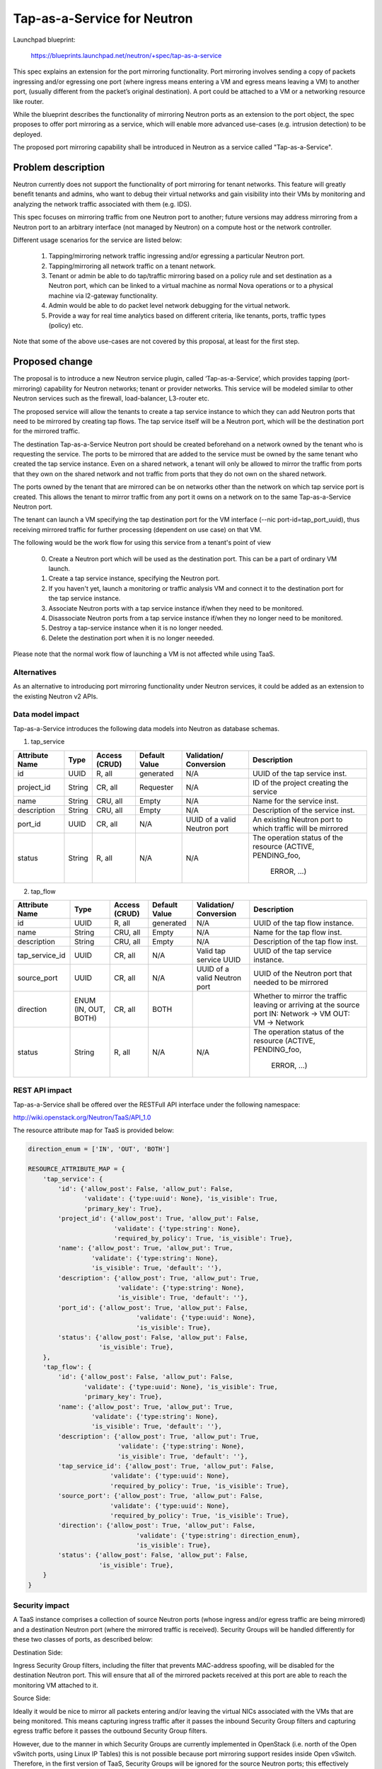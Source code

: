 ..
 This work is licensed under a Creative Commons Attribution 3.0 Unported
 License.

 http://creativecommons.org/licenses/by/3.0/legalcode

============================
Tap-as-a-Service for Neutron
============================


Launchpad blueprint:

  https://blueprints.launchpad.net/neutron/+spec/tap-as-a-service

This spec explains an extension for the port mirroring functionality. Port
mirroring involves sending a copy of packets ingressing and/or egressing one
port (where ingress means entering a VM and egress means leaving a VM) to
another port, (usually different from the packet’s original destination).
A port could be attached to a VM or a networking resource like router.

While the blueprint describes the functionality of mirroring Neutron ports as
an extension to the port object, the spec proposes to offer port mirroring as a
service, which will enable more advanced use-cases (e.g. intrusion detection)
to be deployed.

The proposed port mirroring capability shall be introduced in Neutron as a
service called "Tap-as-a-Service".

Problem description
===================

Neutron currently does not support the functionality of port mirroring for
tenant networks. This feature will greatly benefit tenants and admins, who
want to debug their virtual networks and gain visibility into their VMs by
monitoring and analyzing the network traffic associated with them (e.g. IDS).

This spec focuses on mirroring traffic from one Neutron port to another;
future versions may address mirroring from a Neutron port to an arbitrary
interface (not managed by Neutron) on a compute host or the network controller.

Different usage scenarios for the service are listed below:

  1. Tapping/mirroring network traffic ingressing and/or egressing a particular
     Neutron port.
  2. Tapping/mirroring all network traffic on a tenant network.
  3. Tenant or admin be able to do tap/traffic mirroring based on a policy rule
     and set destination as a Neutron port, which can be linked to a virtual
     machine as normal Nova operations or to a physical machine via
     l2-gateway functionality.
  4. Admin would be able to do packet level network debugging for the virtual network.
  5. Provide a way for real time analytics based on different criteria, like tenants,
     ports, traffic types (policy) etc.

Note that some of the above use-cases are not covered by this proposal, at
least for the first step.


Proposed change
===============

The proposal is to introduce a new Neutron service plugin, called
‘Tap-as-a-Service’,
which provides tapping (port-mirroring) capability for Neutron networks;
tenant or provider networks. This service will be modeled similar to other
Neutron services such as the firewall, load-balancer, L3-router etc.

The proposed service will allow the tenants to create a tap service instance
to which they can add Neutron ports that need to be mirrored by creating tap
flows. The tap service itself will be a Neutron port, which will be the
destination port for the mirrored traffic.

The destination Tap-as-a-Service Neutron port should be created beforehand on
a network owned by the tenant who is requesting the service. The ports to be
mirrored that are added to the service must be owned by the same tenant who
created the tap service instance. Even on a shared network, a tenant will only
be allowed to mirror the traffic from ports that they own on the shared
network and not traffic from ports that they do not own on the shared network.

The ports owned by the tenant that are mirrored can be on networks other
than the network on which tap service port is created. This allows the tenant
to mirror traffic from any port it owns on a network on to the same
Tap-as-a-Service Neutron port.

The tenant can launch a VM specifying the tap destination port for the VM
interface (--nic port-id=tap_port_uuid), thus receiving mirrored traffic for
further processing (dependent on use case) on that VM.

The following would be the work flow for using this service from a tenant's
point of view

  0. Create a Neutron port which will be used as the destination port.
     This can be a part of ordinary VM launch.

  1. Create a tap service instance, specifying the Neutron port.

  2. If you haven't yet, launch a monitoring or traffic analysis VM and
     connect it to the destination port for the tap service instance.

  3. Associate Neutron ports with a tap service instance if/when they need to be
     monitored.

  4. Disassociate Neutron ports from a tap service instance if/when they no
     longer need to be monitored.

  5. Destroy a tap-service instance when it is no longer needed.

  6. Delete the destination port when it is no longer neeeded.

Please note that the normal work flow of launching a VM is not affected while
using TaaS.


Alternatives
------------

As an alternative to introducing port mirroring functionality under Neutron
services, it could be added as an extension to the existing Neutron v2 APIs.


Data model impact
-----------------

Tap-as-a-Service introduces the following data models into Neutron as database
schemas.

1. tap_service

+-------------+--------+----------+-----------+---------------+-------------------------+
| Attribute   | Type   | Access   | Default   | Validation/   | Description             |
| Name        |        | (CRUD)   | Value     | Conversion    |                         |
+=============+========+==========+===========+===============+=========================+
| id          | UUID   | R, all   | generated | N/A           | UUID of the tap         |
|             |        |          |           |               | service inst.           |
+-------------+--------+----------+-----------+---------------+-------------------------+
| project_id  | String | CR, all  | Requester | N/A           | ID of the               |
|             |        |          |           |               | project creating        |
|             |        |          |           |               | the service             |
+-------------+--------+----------+-----------+---------------+-------------------------+
| name        | String | CRU, all | Empty     | N/A           | Name for the service    |
|             |        |          |           |               | inst.                   |
+-------------+--------+----------+-----------+---------------+-------------------------+
| description | String | CRU, all | Empty     | N/A           | Description of the      |
|             |        |          |           |               | service inst.           |
+-------------+--------+----------+-----------+---------------+-------------------------+
| port_id     | UUID   | CR, all  | N/A       | UUID of a     | An existing Neutron port|
|             |        |          |           | valid Neutron | to which traffic will   |
|             |        |          |           | port          | be mirrored             |
+-------------+--------+----------+-----------+---------------+-------------------------+
| status      | String | R, all   | N/A       | N/A           | The operation status of |
|             |        |          |           |               | the resource            |
|             |        |          |           |               | (ACTIVE, PENDING_foo,   |
|             |        |          |           |               |  ERROR, ...)            |
+-------------+--------+----------+-----------+---------------+-------------------------+

2. tap_flow

+----------------+--------+----------+-----------+---------------+-------------------------+
| Attribute      | Type   | Access   | Default   | Validation/   | Description             |
| Name           |        | (CRUD)   | Value     | Conversion    |                         |
+================+========+==========+===========+===============+=========================+
| id             | UUID   | R, all   | generated | N/A           | UUID of the             |
|                |        |          |           |               | tap flow instance.      |
+----------------+--------+----------+-----------+---------------+-------------------------+
| name           | String | CRU, all | Empty     | N/A           | Name for the tap flow   |
|                |        |          |           |               | inst.                   |
+----------------+--------+----------+-----------+---------------+-------------------------+
| description    | String | CRU, all | Empty     | N/A           | Description of the      |
|                |        |          |           |               | tap flow inst.          |
+----------------+--------+----------+-----------+---------------+-------------------------+
| tap_service_id | UUID   | CR, all  | N/A       | Valid tap     | UUID of the tap         |
|                |        |          |           | service UUID  | service instance.       |
+----------------+--------+----------+-----------+---------------+-------------------------+
| source_port    | UUID   | CR, all  | N/A       | UUID of a     | UUID of the Neutron     |
|                |        |          |           | valid Neutron | port that needed to be  |
|                |        |          |           | port          | mirrored                |
+----------------+--------+----------+-----------+---------------+-------------------------+
| direction      | ENUM   | CR, all  | BOTH      |               | Whether to mirror the   |
|                | (IN,   |          |           |               | traffic leaving or      |
|                | OUT,   |          |           |               | arriving at the         |
|                | BOTH)  |          |           |               | source port             |
|                |        |          |           |               | IN: Network -> VM       |
|                |        |          |           |               | OUT: VM -> Network      |
+----------------+--------+----------+-----------+---------------+-------------------------+
| status         | String | R, all   | N/A       | N/A           | The operation status of |
|                |        |          |           |               | the resource            |
|                |        |          |           |               | (ACTIVE, PENDING_foo,   |
|                |        |          |           |               |  ERROR, ...)            |
+----------------+--------+----------+-----------+---------------+-------------------------+


REST API impact
---------------

Tap-as-a-Service shall be offered over the RESTFull API interface under
the following namespace:

http://wiki.openstack.org/Neutron/TaaS/API_1.0

The resource attribute map for TaaS is provided below:

.. code-block:: python

  direction_enum = ['IN', 'OUT', 'BOTH']

  RESOURCE_ATTRIBUTE_MAP = {
      'tap_service': {
          'id': {'allow_post': False, 'allow_put': False,
                 'validate': {'type:uuid': None}, 'is_visible': True,
                 'primary_key': True},
          'project_id': {'allow_post': True, 'allow_put': False,
                         'validate': {'type:string': None},
                         'required_by_policy': True, 'is_visible': True},
          'name': {'allow_post': True, 'allow_put': True,
                   'validate': {'type:string': None},
                   'is_visible': True, 'default': ''},
          'description': {'allow_post': True, 'allow_put': True,
                          'validate': {'type:string': None},
                          'is_visible': True, 'default': ''},
          'port_id': {'allow_post': True, 'allow_put': False,
                               'validate': {'type:uuid': None},
                               'is_visible': True},
          'status': {'allow_post': False, 'allow_put': False,
                     'is_visible': True},
      },
      'tap_flow': {
          'id': {'allow_post': False, 'allow_put': False,
                 'validate': {'type:uuid': None}, 'is_visible': True,
                 'primary_key': True},
          'name': {'allow_post': True, 'allow_put': True,
                   'validate': {'type:string': None},
                   'is_visible': True, 'default': ''},
          'description': {'allow_post': True, 'allow_put': True,
                          'validate': {'type:string': None},
                          'is_visible': True, 'default': ''},
          'tap_service_id': {'allow_post': True, 'allow_put': False,
                        'validate': {'type:uuid': None},
                        'required_by_policy': True, 'is_visible': True},
          'source_port': {'allow_post': True, 'allow_put': False,
                        'validate': {'type:uuid': None},
                        'required_by_policy': True, 'is_visible': True},
          'direction': {'allow_post': True, 'allow_put': False,
                               'validate': {'type:string': direction_enum},
                               'is_visible': True},
          'status': {'allow_post': False, 'allow_put': False,
                     'is_visible': True},
      }
  }


Security impact
---------------

A TaaS instance comprises a collection of source Neutron ports (whose
ingress and/or egress traffic are being mirrored) and a destination Neutron
port (where the mirrored traffic is received). Security Groups will be
handled differently for these two classes of ports, as described below:

Destination Side:

Ingress Security Group filters, including the filter that prevents MAC-address
spoofing, will be disabled for the destination Neutron port. This will ensure
that all of the mirrored packets received at this port are able to reach the
monitoring VM attached to it.

Source Side:

Ideally it would be nice to mirror all packets entering and/or leaving the
virtual NICs associated with the VMs that are being monitored. This means
capturing ingress traffic after it passes the inbound Security Group filters
and capturing egress traffic before it passes the outbound Security Group
filters.

However, due to the manner in which Security Groups are currently implemented
in OpenStack (i.e. north of the Open vSwitch ports, using Linux IP Tables) this
is not possible because port mirroring support resides inside Open vSwitch.
Therefore, in the first version of TaaS, Security Groups will be ignored for
the source Neutron ports; this effectively translates into capturing ingress
traffic before it passes the inbound Security Group filters and capturing
egress traffic after it passes the outbound Security Group filters. In other
words, port mirroring will be implemented for all packets entering and/or
leaving the Open vSwitch ports associated with the respective virtual NICs of
the VMs that are being monitored.

There is a separate effort that has been initiated to implement Security Groups
within OpenvSwitch. A later version of TaaS may make use of this feature, if
and when it is available, so that we can realize the ideal behavior described
above. It should be noted that such an enhancement should not require a change
to the TaaS data model.

Keeping data privacy aspects in mind and preventing the data center admin
from snooping on tenant's network traffic without their knowledge, the admin
shall not be allowed to mirror traffic from any ports that belong to tenants.
Hence creation of 'Tap_Flow' is only permitted on ports that are owned by the
creating tenant.

If an admin wants to monitor tenant's traffic, the admin will have to join that
tenant as a member. This will ensure that the tenant is aware that the admin
might be monitoring their traffic.


Notifications impact
--------------------

A set of new RPC calls for communication between the TaaS server and agents
are required and will be put in place as part of the reference implementation.


IPv6 impact
--------------------
None


Other end user impact
---------------------

Users will be able to invoke and access the TaaS APIs through
python-neutronclient.


Performance Impact
------------------

The performance impact of mirroring traffic needs to be examined and
quantified. The impact of a tenant potentially mirroring all traffic from
all ports could be large and needs more examination.

Some alternatives to reduce the amount of mirrored traffic are listed below.

  1. Rate limiting on the ports being mirrored.
  2. Filters to select certain flows ingressing/egressing a port to be
     mirrored.
  3. Having a quota on the number of TaaS Flows that can be defined by the
     tenant.


Other deployer impact
---------------------

Configurations for the service plugin will be added later.

A new bridge (br-tap) mentioned in Implementation section.


Developer impact
----------------
This will be a new extension API, and will not affect the existing API.


Community impact
----------------
None


Follow up work
--------------

Going forward, TaaS would be incorporated with Service Insertion [2]_ similar
to other existing services like FWaaS, LBaaS, and VPNaaS.

While integrating Tap-as-a-Service with Service Insertion the key changes to
the data model needed would be the removal of 'network_id' and 'port_id' from
the 'Tap_Service' data model.

Some policy based filtering rules would help alleviate the potential performance
issues.

We might want to ensure exclusive use of the destination port.

We might want to create the destination port automatically on tap-service
creation, rather than specifying an existing port.  In that case, network_id
should be taken as a parameter for tap-service creation, instead of port_id.

We might want to allow the destination port be used for purposes other than
just launching a VM on it, for example the port could be used as an
'external-port' [1]_ to get the mirrored data out from the tenant virtual
network on a device or network not managed by openstack.

We might want to introduce a way to tap a whole traffic for the specified
network.

We need a mechanism to coordinate usage of various resources with other
agent extensions.  E.g. OVS flows, tunnel IDs, VLAN IDs.


Implementation
==============

The reference implementation for TaaS will be based on Open vSwitch. In
addition to the existing integration (br-int) and tunnel (br-tun) bridges, a
separate tap bridge (br-tap) will be used. The tap bridge provides nice
isolation for supporting more complex TaaS features (e.g. filtering mirrored
packets) in the future.

The tapping operation will be realized by adding higher priority flows in
br-int, which duplicate the ingress and/or egress packets associated with
specific ports (belonging to the VMs being monitored) and send the copies to
br-tap. Packets sent to br-tap will also be tagged with an appropriate VLAN id
corresponding to the associated TaaS instance (in the initial release these
VLAN ids may be reserved from highest to lowest; in later releases it should be
coordinated with the Neutron service). The original packets will continue to be
processed normally, so as not to affect the traffic patterns of the VMs being
monitored.

Flows will be placed in br-tap to determine if the mirrored traffic should be
sent to br-tun or not. If the destination port of a Tap-aaS instance happens to
reside on the same host as a source port, packets from that source port will be
returned to br-int; otherwise they will be forwarded to br-tun for delivery to
a remote node.

Packets arriving at br-tun from br-tap will get routed to the destination ports
of appropriate TaaS instances using the same GRE or VXLAN tunnel network that
is used to pass regular traffic between hosts. Separate tunnel IDs will be used
to isolate different TaaS instances from one another and from the normal
(non-mirrored) traffic passing through the bridge. This will ensure that proper
action can be taken on the receiving end of a tunnel so that mirrored traffic
is sent to br-tap instead of br-int. Special flows will be used in br-tun to
automatically learn about the location of the destination ports of TaaS
instances.

Packets entering br-tap from br-tun will be forwarded to br-int only if the
destination port of the corresponding TaaS instance resides on the same host.
Finally, packets entering br-int from br-tap will be delivered to the
appropriate destination port after the TaaS instance VLAN id is replaced with
the VLAN id for the port.


Assignee(s)
-----------

* Vinay Yadhav


Work Items
----------

* TaaS API and data model implementation.
* TaaS OVS driver.
* OVS agent changes for port mirroring.


Dependencies
============

None


Testing
=======

* Unit Tests to be added.
* Functional tests in tempest to be added.
* API Tests in Tempest to be added.


Documentation Impact
====================

* User Documentation needs to be updated
* Developer Documentation needs to be updated


References
==========

.. [1] External port
   https://review.openstack.org/#/c/87825

.. [2] Service base and insertion
   https://review.openstack.org/#/c/93128

.. [3] NFV unaddressed interfaces
   https://review.openstack.org/#/c/97715/
